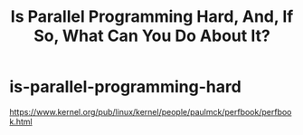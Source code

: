 * is-parallel-programming-hard
#+TITLE: Is Parallel Programming Hard, And, If So, What Can You Do About It?

https://www.kernel.org/pub/linux/kernel/people/paulmck/perfbook/perfbook.html
